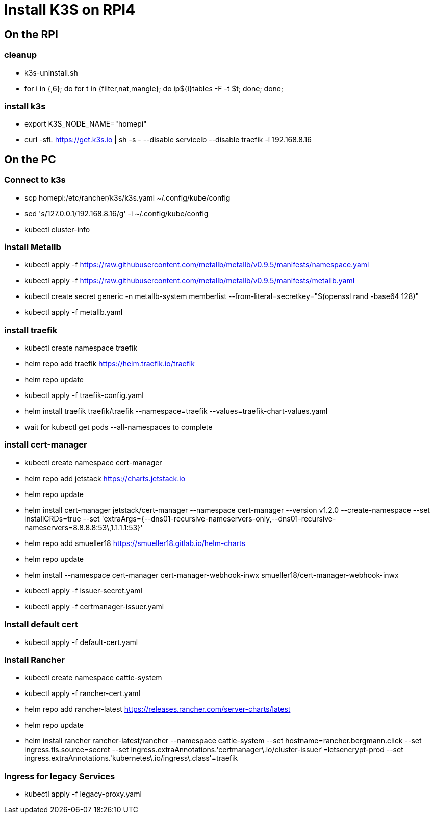 = Install K3S on RPI4

== On the RPI

=== cleanup

* k3s-uninstall.sh
* for i in {,6}; do for t in {filter,nat,mangle}; do ip${i}tables -F -t $t; done; done;

=== install k3s

* export K3S_NODE_NAME="homepi"
* curl -sfL https://get.k3s.io | sh -s - --disable servicelb --disable traefik -i 192.168.8.16

== On the PC

=== Connect to k3s

* scp homepi:/etc/rancher/k3s/k3s.yaml ~/.config/kube/config
* sed 's/127.0.0.1/192.168.8.16/g' -i ~/.config/kube/config
* kubectl cluster-info

=== install Metallb

* kubectl apply -f https://raw.githubusercontent.com/metallb/metallb/v0.9.5/manifests/namespace.yaml
* kubectl apply -f https://raw.githubusercontent.com/metallb/metallb/v0.9.5/manifests/metallb.yaml
* kubectl create secret generic -n metallb-system memberlist --from-literal=secretkey="$(openssl rand -base64 128)"
* kubectl apply -f metallb.yaml

=== install traefik

* kubectl create namespace traefik
* helm repo add traefik https://helm.traefik.io/traefik
* helm repo update
* kubectl apply -f traefik-config.yaml
* helm install traefik traefik/traefik --namespace=traefik --values=traefik-chart-values.yaml
* wait for kubectl get pods --all-namespaces to complete

=== install cert-manager

* kubectl create namespace cert-manager
* helm repo add jetstack https://charts.jetstack.io
* helm repo update
* helm install cert-manager jetstack/cert-manager --namespace cert-manager --version v1.2.0 --create-namespace --set installCRDs=true --set 'extraArgs={--dns01-recursive-nameservers-only,--dns01-recursive-nameservers=8.8.8.8:53\,1.1.1.1:53}'
* helm repo add smueller18 https://smueller18.gitlab.io/helm-charts
* helm repo update
* helm install --namespace cert-manager cert-manager-webhook-inwx smueller18/cert-manager-webhook-inwx
* kubectl apply -f issuer-secret.yaml
* kubectl apply -f certmanager-issuer.yaml 

=== Install default cert

* kubectl apply -f default-cert.yaml

=== Install Rancher

* kubectl create namespace cattle-system
* kubectl apply -f rancher-cert.yaml
* helm repo add rancher-latest https://releases.rancher.com/server-charts/latest
* helm repo update
* helm install rancher rancher-latest/rancher --namespace cattle-system --set hostname=rancher.bergmann.click --set ingress.tls.source=secret --set ingress.extraAnnotations.'certmanager\.io/cluster-issuer'=letsencrypt-prod --set ingress.extraAnnotations.'kubernetes\.io/ingress\.class'=traefik  

=== Ingress for legacy Services

* kubectl apply -f legacy-proxy.yaml
